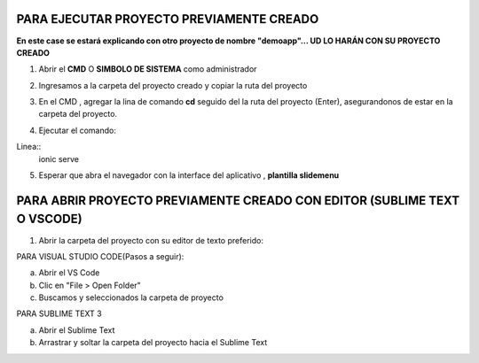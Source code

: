 PARA EJECUTAR PROYECTO PREVIAMENTE CREADO
=============================================

**En este case se estará explicando con otro proyecto de nombre "demoapp"... UD LO HARÁN CON SU PROYECTO CREADO**

1. Abrir el **CMD** O **SIMBOLO DE SISTEMA** como administrador

.. image:: img/cmd_administrador.png
   :height: 40
   :width: 85
   :scale: 10
   :alt: JoeAI


2. Ingresamos a la carpeta del proyecto creado y copiar la ruta del proyecto

.. image:: img/ruta_proyecto.png
   :height: 40
   :width: 85
   :scale: 10
   :alt: JoeAI

3. En el CMD , agregar la lina de comando **cd** seguido del la ruta del proyecto (Enter), asegurandonos de estar en la carpeta del proyecto.

.. image:: img/Ingresar_carpeta_proyecto.png
   :height: 40
   :width: 85
   :scale: 10
   :alt: JoeAI

4. Ejecutar el comando:

Linea::
  ionic serve

.. image:: img/correr_servidor_ionic.png
   :height: 40
   :width: 85
   :scale: 10
   :alt: JoeAI

5. Esperar que abra el navegador con la interface del aplicativo , **plantilla slidemenu**

.. image:: img/vista_app.png
   :height: 40
   :width: 85
   :scale: 10
   :alt: JoeAI

PARA ABRIR PROYECTO PREVIAMENTE CREADO CON EDITOR (SUBLIME TEXT O VSCODE)
==========================================================================

1. Abrir la carpeta del proyecto con su editor de texto preferido:

PARA VISUAL STUDIO CODE(Pasos a seguir):

a. Abrir el VS Code

b. Clic en "File > Open Folder"

c. Buscamos y seleccionados la carpeta de proyecto

.. image:: img/abrir_desde_vscode.png
   :height: 40
   :width: 85
   :scale: 10
   :alt: JoeAI


PARA SUBLIME TEXT 3

a. Abrir el Sublime Text

b. Arrastrar y soltar la carpeta del proyecto hacia el Sublime Text

.. image:: img/abrir_sublimetext.png
   :height: 40
   :width: 85
   :scale: 10
   :alt: JoeAI


